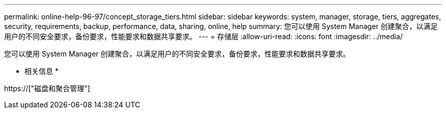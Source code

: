 ---
permalink: online-help-96-97/concept_storage_tiers.html 
sidebar: sidebar 
keywords: system, manager, storage, tiers, aggregates, security, requirements, backup, performance, data, sharing, online, help 
summary: 您可以使用 System Manager 创建聚合，以满足用户的不同安全要求，备份要求，性能要求和数据共享要求。 
---
= 存储层
:allow-uri-read: 
:icons: font
:imagesdir: ../media/


[role="lead"]
您可以使用 System Manager 创建聚合，以满足用户的不同安全要求，备份要求，性能要求和数据共享要求。

* 相关信息 *

https://["磁盘和聚合管理"]
